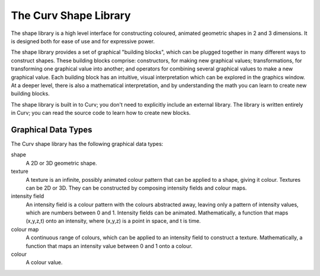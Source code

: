 The Curv Shape Library
======================
The shape library is a high level interface for constructing
coloured, animated geometric shapes in 2 and 3 dimensions.
It is designed both for ease of use and for expressive power.

The shape library provides a set of graphical "building blocks",
which can be plugged together in many different ways to construct shapes.
These building blocks comprise: constructors, for making new graphical values;
transformations, for transforming one graphical value into another; and
operators for combining several graphical values to make a new graphical value.
Each building block has an intuitive, visual interpretation which can be explored
in the graphics window. At a deeper level,
there is also a mathematical interpretation, and by understanding the math
you can learn to create new building blocks.

The shape library is built in to Curv; you don't need to explicitly include
an external library. The library is written entirely in Curv; you can read
the source code to learn how to create new blocks.

Graphical Data Types
--------------------
The Curv shape library has the following graphical data types:

shape
  A 2D or 3D geometric shape.

texture
  A texture is an infinite, possibly animated colour pattern
  that can be applied to a shape, giving it colour.
  Textures can be 2D or 3D.
  They can be constructed by composing intensity fields and colour maps.

intensity field
  An intensity field is a colour pattern with the colours abstracted away,
  leaving only a pattern of intensity values, which are numbers between 0
  and 1. Intensity fields can be animated.
  Mathematically, a function that maps (x,y,z,t) onto an intensity,
  where (x,y,z) is a point in space, and t is time.

colour map
  A continuous range of colours, which can be applied to an intensity field to
  construct a texture.
  Mathematically,
  a function that maps an intensity value between 0 and 1 onto a colour.

colour
  A colour value.
